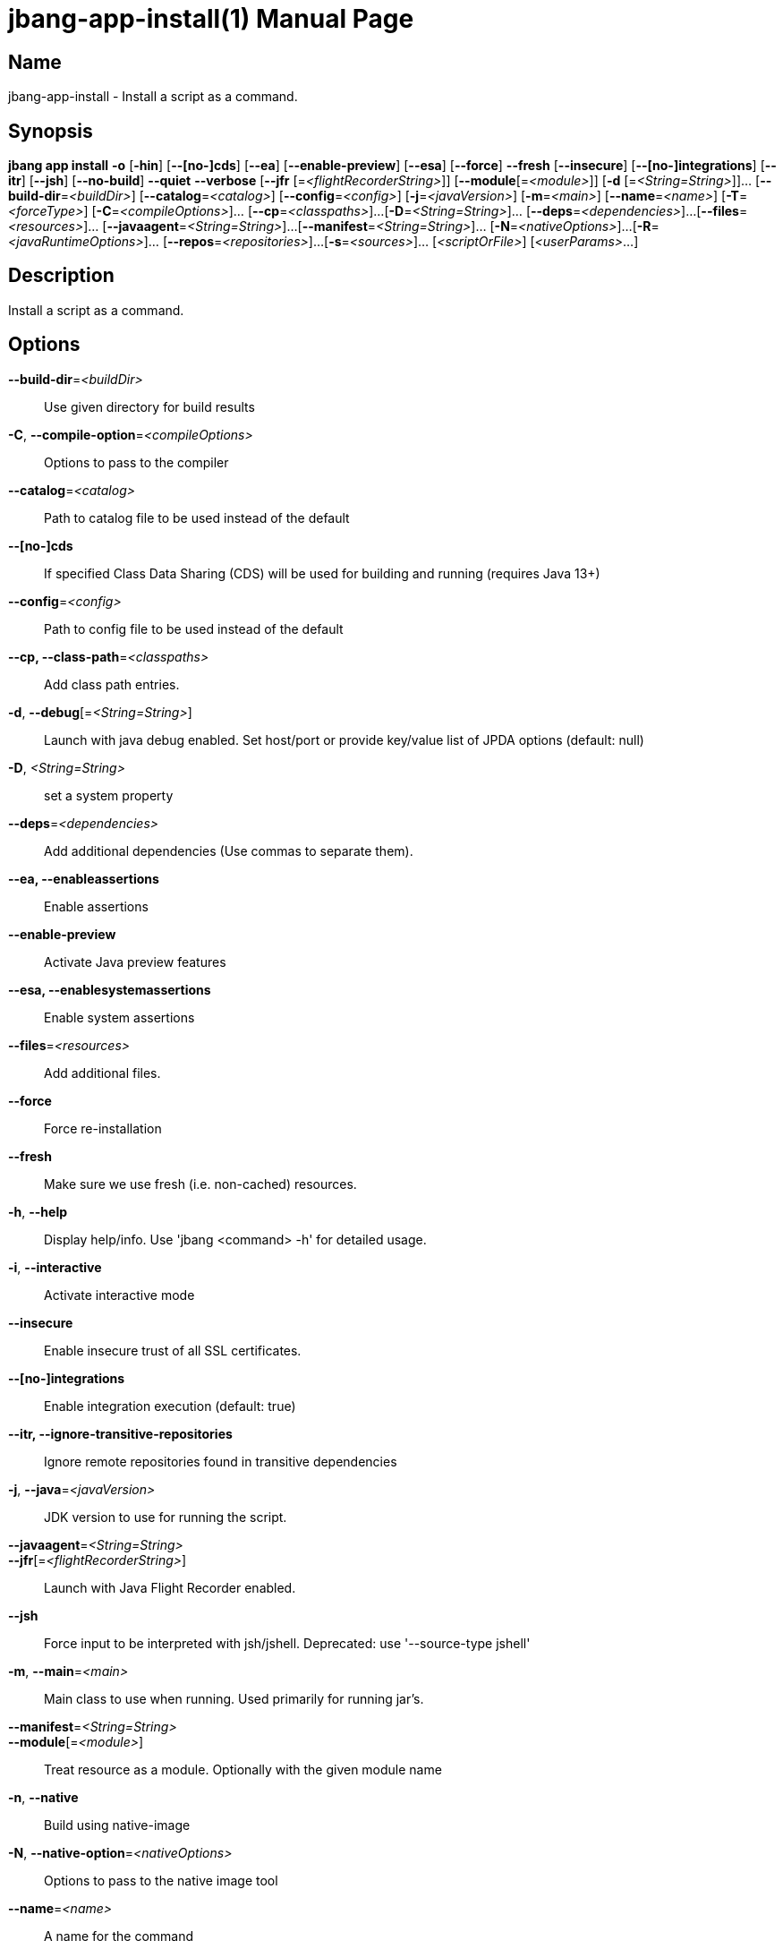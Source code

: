 // This is a generated documentation file based on picocli
// To change it update the picocli code or the genrator
// tag::picocli-generated-full-manpage[]
// tag::picocli-generated-man-section-header[]
:doctype: manpage
:manmanual: jbang Manual
:man-linkstyle: pass:[blue R < >]
= jbang-app-install(1)

// end::picocli-generated-man-section-header[]

// tag::picocli-generated-man-section-name[]
== Name

jbang-app-install - Install a script as a command.

// end::picocli-generated-man-section-name[]

// tag::picocli-generated-man-section-synopsis[]
== Synopsis

*jbang app install* *-o* [*-hin*] [*--[no-]cds*] [*--ea*] [*--enable-preview*] [*--esa*]
                  [*--force*] *--fresh* [*--insecure*] [*--[no-]integrations*] [*--itr*]
                  [*--jsh*] [*--no-build*] *--quiet* *--verbose* [*--jfr*
                  [=_<flightRecorderString>_]] [*--module*[=_<module>_]] [*-d*
                  [=_<String=String>_]]... [*--build-dir*=_<buildDir>_]
                  [*--catalog*=_<catalog>_] [*--config*=_<config>_] [*-j*=_<javaVersion>_]
                  [*-m*=_<main>_] [*--name*=_<name>_] [*-T*=_<forceType>_]
                  [*-C*=_<compileOptions>_]... [*--cp*=_<classpaths>_]...
                  [*-D*=_<String=String>_]... [*--deps*=_<dependencies>_]...
                  [*--files*=_<resources>_]... [*--javaagent*=_<String=String>_]...
                  [*--manifest*=_<String=String>_]... [*-N*=_<nativeOptions>_]...
                  [*-R*=_<javaRuntimeOptions>_]... [*--repos*=_<repositories>_]...
                  [*-s*=_<sources>_]... [_<scriptOrFile>_] [_<userParams>_...]

// end::picocli-generated-man-section-synopsis[]

// tag::picocli-generated-man-section-description[]
== Description

Install a script as a command.

// end::picocli-generated-man-section-description[]

// tag::picocli-generated-man-section-options[]
== Options

*--build-dir*=_<buildDir>_::
  Use given directory for build results

*-C*, *--compile-option*=_<compileOptions>_::
  Options to pass to the compiler

*--catalog*=_<catalog>_::
  Path to catalog file to be used instead of the default

*--[no-]cds*::
  If specified Class Data Sharing (CDS) will be used for building and running (requires Java 13+)

*--config*=_<config>_::
  Path to config file to be used instead of the default

*--cp, --class-path*=_<classpaths>_::
  Add class path entries.

*-d*, *--debug*[=_<String=String>_]::
  Launch with java debug enabled. Set host/port or provide key/value list of JPDA options (default: null) 

*-D*, _<String=String>_::
  set a system property

*--deps*=_<dependencies>_::
  Add additional dependencies (Use commas to separate them).

*--ea, --enableassertions*::
  Enable assertions

*--enable-preview*::
  Activate Java preview features

*--esa, --enablesystemassertions*::
  Enable system assertions

*--files*=_<resources>_::
  Add additional files.

*--force*::
  Force re-installation

*--fresh*::
  Make sure we use fresh (i.e. non-cached) resources.

*-h*, *--help*::
  Display help/info. Use 'jbang <command> -h' for detailed usage.

*-i*, *--interactive*::
  Activate interactive mode

*--insecure*::
  Enable insecure trust of all SSL certificates.

*--[no-]integrations*::
  Enable integration execution (default: true)

*--itr, --ignore-transitive-repositories*::
  Ignore remote repositories found in transitive dependencies

*-j*, *--java*=_<javaVersion>_::
  JDK version to use for running the script.

*--javaagent*=_<String=String>_::
  

*--jfr*[=_<flightRecorderString>_]::
  Launch with Java Flight Recorder enabled.

*--jsh*::
  Force input to be interpreted with jsh/jshell. Deprecated: use '--source-type jshell'

*-m*, *--main*=_<main>_::
  Main class to use when running. Used primarily for running jar's.

*--manifest*=_<String=String>_::
  

*--module*[=_<module>_]::
  Treat resource as a module. Optionally with the given module name

*-n*, *--native*::
  Build using native-image

*-N*, *--native-option*=_<nativeOptions>_::
  Options to pass to the native image tool

*--name*=_<name>_::
  A name for the command

*--no-build*::
  Don't pre-build the code before installation

*-o*, *--offline*::
  Work offline. Fail-fast if dependencies are missing. No connections will be attempted

*--quiet*::
  jbang will be quiet, only print when error occurs.

*-R*, *--java-options, --runtime-option*=_<javaRuntimeOptions>_::
  Options to pass to the Java runtime

*--repos*=_<repositories>_::
  Add additional repositories.

*-s*, *--sources*=_<sources>_::
  Add additional sources.

*-T*, *--source-type*=_<forceType>_::
  Force input to be interpreted as the given type. Can be: java, jshell, groovy, kotlin, or markdown

*--verbose*::
  jbang will be verbose on what it does.

// end::picocli-generated-man-section-options[]

// tag::picocli-generated-man-section-arguments[]
== Arguments

[_<scriptOrFile>_]::
  A reference to a source file

[_<userParams>_...]::
  Parameters to pass on to the script

// end::picocli-generated-man-section-arguments[]

// tag::picocli-generated-man-section-commands[]
// end::picocli-generated-man-section-commands[]

// tag::picocli-generated-man-section-exit-status[]
// end::picocli-generated-man-section-exit-status[]

// tag::picocli-generated-man-section-footer[]
// end::picocli-generated-man-section-footer[]

// end::picocli-generated-full-manpage[]
